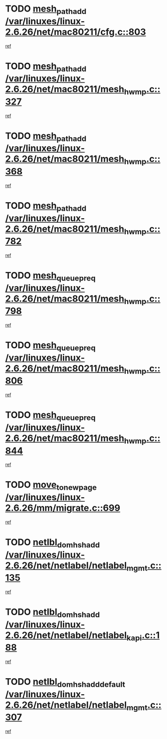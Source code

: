* TODO [[view:/var/linuxes/linux-2.6.26/net/mac80211/cfg.c::face=ovl-face1::linb=803::colb=7::cole=20][mesh_path_add /var/linuxes/linux-2.6.26/net/mac80211/cfg.c::803]]
[[view:/var/linuxes/linux-2.6.26/net/mac80211/cfg.c::face=ovl-face2::linb=796::colb=1::cole=14][ref]]
* TODO [[view:/var/linuxes/linux-2.6.26/net/mac80211/mesh_hwmp.c::face=ovl-face1::linb=327::colb=3::cole=16][mesh_path_add /var/linuxes/linux-2.6.26/net/mac80211/mesh_hwmp.c::327]]
[[view:/var/linuxes/linux-2.6.26/net/mac80211/mesh_hwmp.c::face=ovl-face2::linb=264::colb=1::cole=14][ref]]
* TODO [[view:/var/linuxes/linux-2.6.26/net/mac80211/mesh_hwmp.c::face=ovl-face1::linb=368::colb=3::cole=16][mesh_path_add /var/linuxes/linux-2.6.26/net/mac80211/mesh_hwmp.c::368]]
[[view:/var/linuxes/linux-2.6.26/net/mac80211/mesh_hwmp.c::face=ovl-face2::linb=264::colb=1::cole=14][ref]]
* TODO [[view:/var/linuxes/linux-2.6.26/net/mac80211/mesh_hwmp.c::face=ovl-face1::linb=782::colb=2::cole=15][mesh_path_add /var/linuxes/linux-2.6.26/net/mac80211/mesh_hwmp.c::782]]
[[view:/var/linuxes/linux-2.6.26/net/mac80211/mesh_hwmp.c::face=ovl-face2::linb=778::colb=1::cole=14][ref]]
* TODO [[view:/var/linuxes/linux-2.6.26/net/mac80211/mesh_hwmp.c::face=ovl-face1::linb=798::colb=3::cole=18][mesh_queue_preq /var/linuxes/linux-2.6.26/net/mac80211/mesh_hwmp.c::798]]
[[view:/var/linuxes/linux-2.6.26/net/mac80211/mesh_hwmp.c::face=ovl-face2::linb=778::colb=1::cole=14][ref]]
* TODO [[view:/var/linuxes/linux-2.6.26/net/mac80211/mesh_hwmp.c::face=ovl-face1::linb=806::colb=3::cole=18][mesh_queue_preq /var/linuxes/linux-2.6.26/net/mac80211/mesh_hwmp.c::806]]
[[view:/var/linuxes/linux-2.6.26/net/mac80211/mesh_hwmp.c::face=ovl-face2::linb=778::colb=1::cole=14][ref]]
* TODO [[view:/var/linuxes/linux-2.6.26/net/mac80211/mesh_hwmp.c::face=ovl-face1::linb=844::colb=2::cole=17][mesh_queue_preq /var/linuxes/linux-2.6.26/net/mac80211/mesh_hwmp.c::844]]
[[view:/var/linuxes/linux-2.6.26/net/mac80211/mesh_hwmp.c::face=ovl-face2::linb=831::colb=1::cole=14][ref]]
* TODO [[view:/var/linuxes/linux-2.6.26/mm/migrate.c::face=ovl-face1::linb=699::colb=7::cole=23][move_to_new_page /var/linuxes/linux-2.6.26/mm/migrate.c::699]]
[[view:/var/linuxes/linux-2.6.26/mm/migrate.c::face=ovl-face2::linb=664::colb=2::cole=15][ref]]
* TODO [[view:/var/linuxes/linux-2.6.26/net/netlabel/netlabel_mgmt.c::face=ovl-face1::linb=135::colb=12::cole=29][netlbl_domhsh_add /var/linuxes/linux-2.6.26/net/netlabel/netlabel_mgmt.c::135]]
[[view:/var/linuxes/linux-2.6.26/net/netlabel/netlabel_mgmt.c::face=ovl-face2::linb=129::colb=2::cole=15][ref]]
* TODO [[view:/var/linuxes/linux-2.6.26/net/netlabel/netlabel_kapi.c::face=ovl-face1::linb=188::colb=11::cole=28][netlbl_domhsh_add /var/linuxes/linux-2.6.26/net/netlabel/netlabel_kapi.c::188]]
[[view:/var/linuxes/linux-2.6.26/net/netlabel/netlabel_kapi.c::face=ovl-face2::linb=184::colb=1::cole=14][ref]]
* TODO [[view:/var/linuxes/linux-2.6.26/net/netlabel/netlabel_mgmt.c::face=ovl-face1::linb=307::colb=12::cole=37][netlbl_domhsh_add_default /var/linuxes/linux-2.6.26/net/netlabel/netlabel_mgmt.c::307]]
[[view:/var/linuxes/linux-2.6.26/net/netlabel/netlabel_mgmt.c::face=ovl-face2::linb=301::colb=2::cole=15][ref]]
